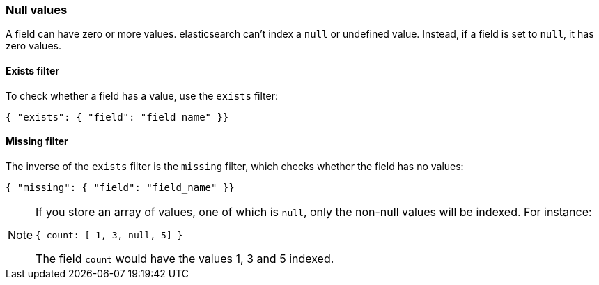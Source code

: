 [[null_values]]
=== Null values

A field can have zero or more values.  elasticsearch can't index
a `null` or undefined value. Instead, if a field is set to `null`, it
has zero values.

[[exists_filter]]
==== Exists filter

To check whether a field has a value, use the `exists` filter:

    { "exists": { "field": "field_name" }}

[[missing_filter]]
==== Missing filter

The inverse of the `exists` filter is the `missing` filter, which checks
whether the field has no values:

    { "missing": { "field": "field_name" }}

[NOTE]
=====
If you store an array of values, one of which is `null`, only the non-null
values will be indexed.  For instance:

    { count: [ 1, 3, null, 5] }

The field `count` would have the values 1, 3 and 5 indexed.
====
